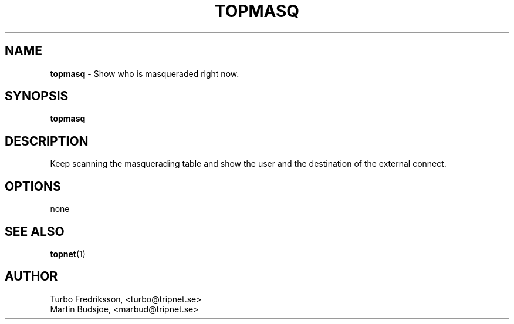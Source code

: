 .TH TOPMASQ 1 "TCPQuota Utilities" "FSF" \" -*- nroff -*-
.SH NAME
.B topmasq
\- Show who is masqueraded right now.
.SH SYNOPSIS
.B topmasq
.SH DESCRIPTION
Keep scanning the masquerading table and show
the user and the destination of the external connect.
.SH OPTIONS
none
.SH SEE ALSO
.BR topnet (1)
.SH AUTHOR
Turbo Fredriksson, <turbo@tripnet.se>
.br
Martin Budsjoe, <marbud@tripnet.se>
